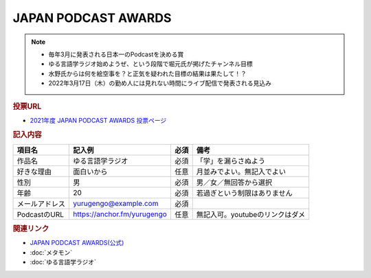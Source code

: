 JAPAN PODCAST AWARDS
==========================================================
.. note:: 
  * 毎年3月に発表される日本一のPodcastを決める賞
  * ゆる言語学ラジオ始めようぜ、という段階で堀元氏が掲げたチャンネル目標
  * 水野氏からは何を絵空事を？と正気を疑われた目標の結果は果たして！？
  * 2022年3月17日（木）の勤め人には見れない時間にライブ配信で発表される見込み

.. rubric:: 投票URL
* `2021年度 JAPAN PODCAST AWARDS 投票ページ <https://ssl.1242.com/aplform/form/aplform.php?fcode=jpa2021_listener>`_ 

.. rubric:: 記入内容
+----------------+-----------------------------+------+---------------------------------+
|     項目名     |           記入例            | 必須 |              備考               |
+================+=============================+======+=================================+
| 作品名         | ゆる言語学ラジオ            | 必須 | 「学」を漏らさぬよう            |
+----------------+-----------------------------+------+---------------------------------+
| 好きな理由     | 面白いから                  | 任意 | 月並みでよい。無記入でよい      |
+----------------+-----------------------------+------+---------------------------------+
| 性別           | 男                          | 必須 | 男／女／無回答から選択          |
+----------------+-----------------------------+------+---------------------------------+
| 年齢           | 20                          | 必須 | 若過ぎという制限はありません    |
+----------------+-----------------------------+------+---------------------------------+
| メールアドレス | yurugengo@example.com       | 必須 |                                 |
+----------------+-----------------------------+------+---------------------------------+
| PodcastのURL   | https://anchor.fm/yurugengo | 任意 | 無記入可。youtubeのリンクはダメ |
+----------------+-----------------------------+------+---------------------------------+


.. rubric:: 関連リンク
* `JAPAN PODCAST AWARDS(公式) <https://japanpodcastawards.com/>`_ 
* :doc:`メタモン` 
* :doc:`ゆる言語学ラジオ` 
